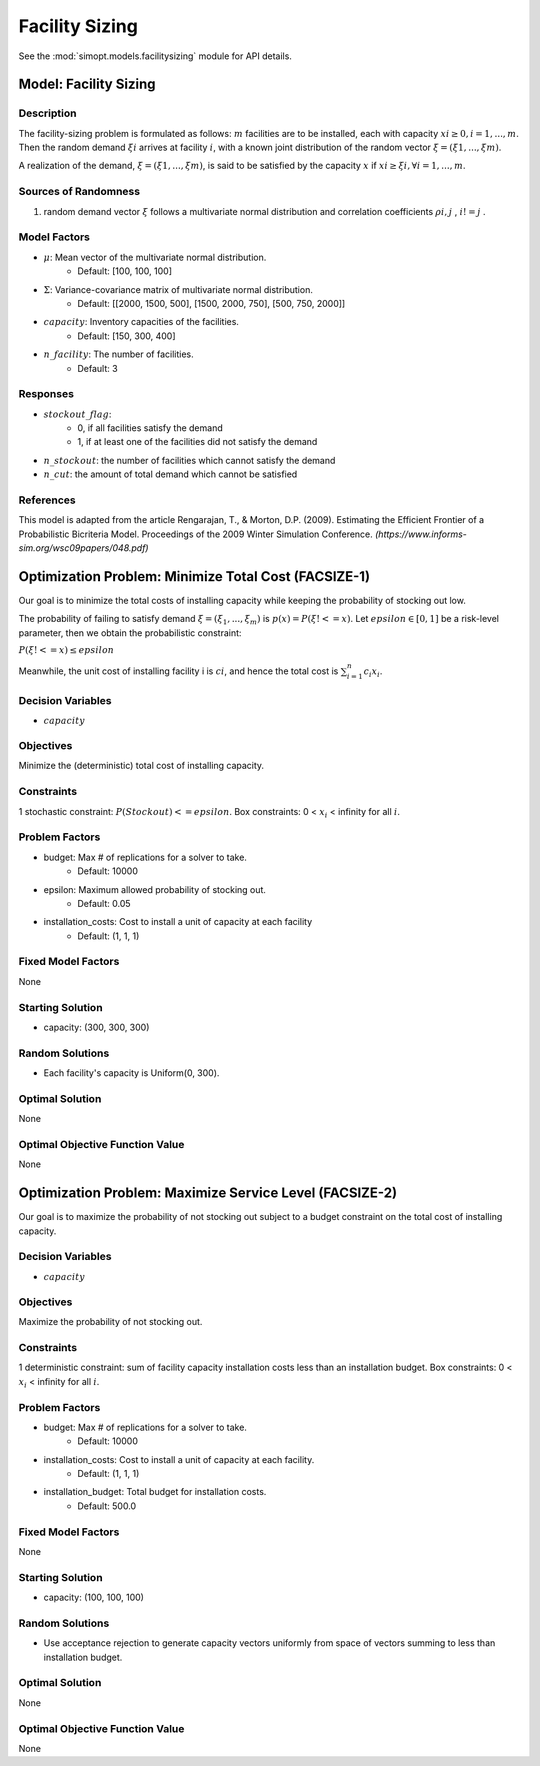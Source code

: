 Facility Sizing
===============

See the :mod:`simopt.models.facilitysizing` module for API details.

Model: Facility Sizing
----------------------

Description
^^^^^^^^^^^

The facility-sizing problem is formulated as follows: :math:`m` facilities are to be installed, each with capacity
:math:`xi ≥ 0, i = 1, . . . , m`. Then the random demand :math:`ξi` arrives at facility :math:`i`, with a known joint distribution
of the random vector :math:`ξ = (ξ1, . . . , ξm)`.

A realization of the demand, :math:`ξ = (ξ1, . . . , ξm)`, is said to be satisfied by the capacity :math:`x` if :math:`xi ≥ ξi, ∀i = 1, . . . , m`. 

Sources of Randomness
^^^^^^^^^^^^^^^^^^^^^

1. random demand vector :math:`ξ` follows a multivariate normal distribution and correlation coefficients :math:`ρi,j` , :math:`i != j` .

Model Factors
^^^^^^^^^^^^^

* :math:`\mu`: Mean vector of the multivariate normal distribution.
    * Default: [100, 100, 100]
* :math:`\Sigma`: Variance-covariance matrix of multivariate normal distribution.
    * Default: [[2000, 1500, 500], [1500, 2000, 750], [500, 750, 2000]]
* :math:`capacity`: Inventory capacities of the facilities.
    * Default: [150, 300, 400]
* :math:`n\_facility`: The number of facilities.
    * Default: 3

Responses
^^^^^^^^^

* :math:`stockout\_flag`:
      * 0, if all facilities satisfy the demand 
      * 1, if at least one of the facilities did not satisfy the demand
* :math:`n\_stockout`: the number of facilities which cannot satisfy the demand
* :math:`n\_cut`: the amount of total demand which cannot be satisfied 

References
^^^^^^^^^^

This model is adapted from the article Rengarajan, T., & Morton, D.P. (2009). Estimating the Efficient Frontier of a Probabilistic Bicriteria Model. Proceedings of the 2009 Winter Simulation Conference. `(https://www.informs-sim.org/wsc09papers/048.pdf)`

Optimization Problem: Minimize Total Cost (FACSIZE-1)
-----------------------------------------------------

Our goal is to minimize the total costs of installing capacity while keeping the probability of stocking out low. 

The probability of failing to satisfy demand :math:`ξ = (ξ_1, . . . , ξ_m)` is :math:`p(x) = P(ξ !<= x)`. Let :math:`epsilon ∈ [0, 1]` be a risk-level parameter, then we obtain the probabilistic constraint:

:math:`P(ξ !<= x) ≤ epsilon`

Meanwhile, the unit cost of installing facility i is :math:`ci`, and hence the total cost is :math:`\sum_{i=1}^n c_i x_i`. 

Decision Variables
^^^^^^^^^^^^^^^^^^

* :math:`capacity` 

Objectives
^^^^^^^^^^

Minimize the (deterministic) total cost of installing capacity.

Constraints
^^^^^^^^^^^

1 stochastic constraint: :math:`P(Stockout) <= epsilon`.
Box constraints: 0 < :math:`x_i` < infinity for all :math:`i`.

Problem Factors
^^^^^^^^^^^^^^^

* budget: Max # of replications for a solver to take.
      * Default: 10000
* epsilon: Maximum allowed probability of stocking out.
      * Default: 0.05
* installation_costs: Cost to install a unit of capacity at each facility 
      * Default: (1, 1, 1)

Fixed Model Factors
^^^^^^^^^^^^^^^^^^^

None

Starting Solution
^^^^^^^^^^^^^^^^^

* capacity: (300, 300, 300)

Random Solutions
^^^^^^^^^^^^^^^^

* Each facility's capacity is Uniform(0, 300).

Optimal Solution
^^^^^^^^^^^^^^^^

None

Optimal Objective Function Value
^^^^^^^^^^^^^^^^^^^^^^^^^^^^^^^^

None

Optimization Problem: Maximize Service Level (FACSIZE-2)
--------------------------------------------------------

Our goal is to maximize the probability of not stocking out subject to a budget
constraint on the total cost of installing capacity.

Decision Variables
^^^^^^^^^^^^^^^^^^

* :math:`capacity` 

Objectives
^^^^^^^^^^

Maximize the probability of not stocking out.

Constraints
^^^^^^^^^^^

1 deterministic constraint: sum of facility capacity installation costs less than an installation budget.
Box constraints: 0 < :math:`x_i` < infinity for all :math:`i`.

Problem Factors
^^^^^^^^^^^^^^^

* budget: Max # of replications for a solver to take.
      * Default: 10000
* installation_costs: Cost to install a unit of capacity at each facility.
      * Default: (1, 1, 1)
* installation_budget: Total budget for installation costs.
      * Default: 500.0

Fixed Model Factors
^^^^^^^^^^^^^^^^^^^

None

Starting Solution
^^^^^^^^^^^^^^^^^

* capacity: (100, 100, 100)

Random Solutions
^^^^^^^^^^^^^^^^

* Use acceptance rejection to generate capacity vectors uniformly from space of vectors summing to less than installation budget.

Optimal Solution
^^^^^^^^^^^^^^^^

None

Optimal Objective Function Value
^^^^^^^^^^^^^^^^^^^^^^^^^^^^^^^^

None
